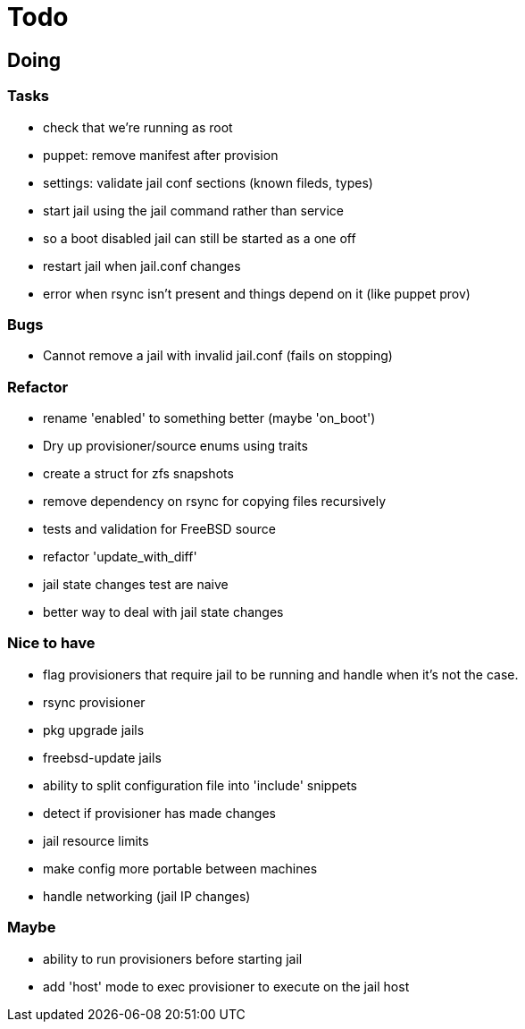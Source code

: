 = Todo

== Doing

=== Tasks

* check that we're running as root
* puppet: remove manifest after provision
* settings: validate jail conf sections (known fileds, types)
* start jail using the jail command rather than service
  * so a boot disabled jail can still be started as a one off
* restart jail when jail.conf changes
* error when rsync isn't present and things depend on it (like puppet prov)

=== Bugs

 * Cannot remove a jail with invalid jail.conf (fails on stopping)

=== Refactor

* rename 'enabled' to something better (maybe 'on_boot')
* Dry up provisioner/source enums using traits
* create a struct for zfs snapshots
* remove dependency on rsync for copying files recursively
* tests and validation for FreeBSD source
* refactor 'update_with_diff'
* jail state changes test are naive
* better way to deal with jail state changes

=== Nice to have

* flag provisioners that require jail to be running and handle when it's not the case.
* rsync provisioner
* pkg upgrade jails
* freebsd-update jails
* ability to split configuration file into 'include' snippets
* detect if provisioner has made changes
* jail resource limits
* make config more portable between machines
  * handle networking (jail IP changes)

=== Maybe

* ability to run provisioners before starting jail
* add 'host' mode to exec provisioner to execute on the jail host
